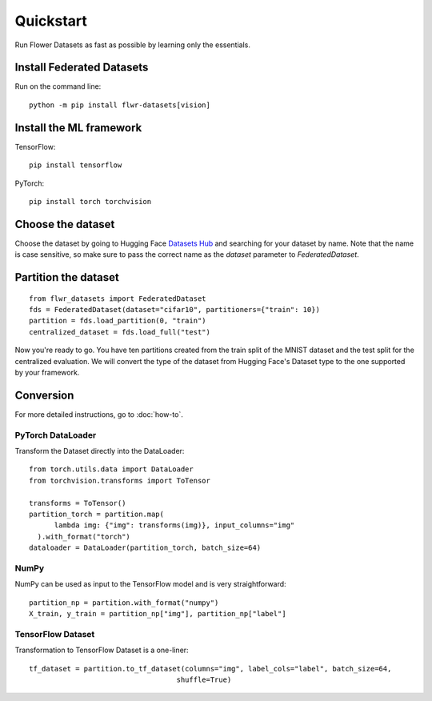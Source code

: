 Quickstart
==========

Run Flower Datasets as fast as possible by learning only the essentials.

Install Federated Datasets
--------------------------
Run on the command line::

  python -m pip install flwr-datasets[vision]

Install the ML framework
------------------------
TensorFlow::

  pip install tensorflow

PyTorch::

  pip install torch torchvision

Choose the dataset
------------------
Choose the dataset by going to Hugging Face `Datasets Hub <https://huggingface.co/datasets>`_ and searching for your
dataset by name. Note that the name is case sensitive, so make sure to pass the correct name as the `dataset` parameter
to `FederatedDataset`.

Partition the dataset
---------------------
::

  from flwr_datasets import FederatedDataset
  fds = FederatedDataset(dataset="cifar10", partitioners={"train": 10})
  partition = fds.load_partition(0, "train")
  centralized_dataset = fds.load_full("test")

Now you're ready to go. You have ten partitions created from the train split of the MNIST dataset and the test split
for the centralized evaluation. We will convert the type of the dataset from Hugging Face's Dataset type to the one
supported by your framework.

Conversion
----------
For more detailed instructions, go to :doc:`how-to`.

PyTorch DataLoader
^^^^^^^^^^^^^^^^^^
Transform the Dataset directly into the DataLoader::

  from torch.utils.data import DataLoader
  from torchvision.transforms import ToTensor

  transforms = ToTensor()
  partition_torch = partition.map(
        lambda img: {"img": transforms(img)}, input_columns="img"
    ).with_format("torch")
  dataloader = DataLoader(partition_torch, batch_size=64)

NumPy
^^^^^
NumPy can be used as input to the TensorFlow model and is very straightforward::

   partition_np = partition.with_format("numpy")
   X_train, y_train = partition_np["img"], partition_np["label"]

TensorFlow Dataset
^^^^^^^^^^^^^^^^^^
Transformation to TensorFlow Dataset is a one-liner::

  tf_dataset = partition.to_tf_dataset(columns="img", label_cols="label", batch_size=64,
                                     shuffle=True)

